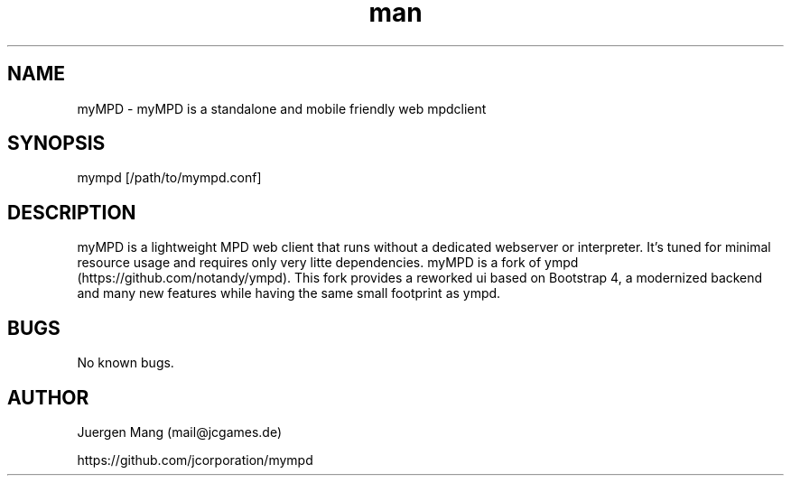 .\" Manpage for myMPD.
.\" Contact mail@jcgames.de to correct errors or typos.
.TH man 1 "27 Feb 2019" "5.2.0" "myMPD man page"
.SH NAME
myMPD \- myMPD is a standalone and mobile friendly web mpdclient 
.SH SYNOPSIS
mympd [/path/to/mympd.conf]
.SH DESCRIPTION
myMPD is a lightweight MPD web client that runs without a dedicated webserver or interpreter. It's tuned for minimal resource usage and requires only very litte dependencies.
myMPD is a fork of ympd (https://github.com/notandy/ympd).
This fork provides a reworked ui based on Bootstrap 4, a modernized backend and many new features while having the same small footprint as ympd.

.SH BUGS
No known bugs.
.SH AUTHOR
Juergen Mang (mail@jcgames.de)

https://github.com/jcorporation/mympd
